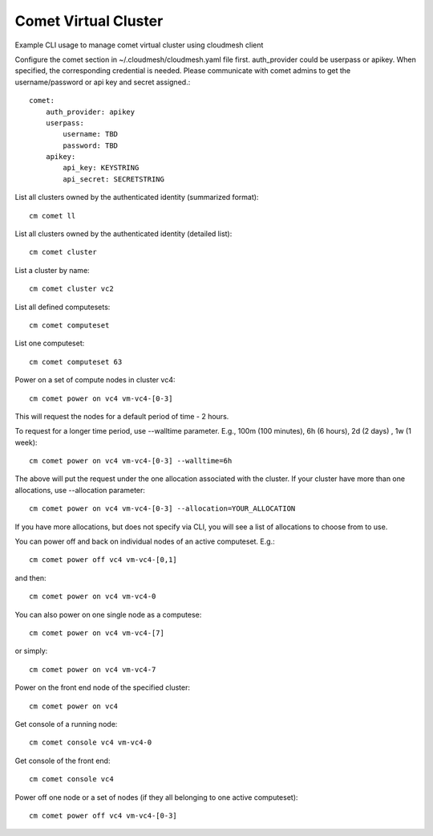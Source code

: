 Comet Virtual Cluster
======================================================================

Example CLI usage to manage comet virtual cluster using cloudmesh
client

Configure the comet section in ~/.cloudmesh/cloudmesh.yaml file first.
auth_provider could be userpass or apikey. When specified, the
corresponding credential is needed. Please communicate with comet
admins to get the username/password or api key and secret assigned.::
  
    comet:
        auth_provider: apikey
        userpass:
            username: TBD
            password: TBD
        apikey:
            api_key: KEYSTRING
            api_secret: SECRETSTRING

List all clusters owned by the authenticated identity (summarized
format)::
  
  cm comet ll

List all clusters owned by the authenticated identity (detailed
list)::
  
  cm comet cluster
    
List a cluster by name::
  
  cm comet cluster vc2
    
List all defined computesets::

  cm comet computeset
    
List one computeset::
  
   cm comet computeset 63
    
Power on a set of compute nodes in cluster vc4::
  
    cm comet power on vc4 vm-vc4-[0-3]
    
This will request the nodes for a default period of time - 2 hours.

To request for a longer time period, use --walltime parameter. 
E.g., 100m (100 minutes), 6h (6 hours), 2d (2 days) , 1w (1 week)::

    cm comet power on vc4 vm-vc4-[0-3] --walltime=6h

The above will put the request under the one allocation associated with the cluster.
If your cluster have more than one allocations, use --allocation parameter::

    cm comet power on vc4 vm-vc4-[0-3] --allocation=YOUR_ALLOCATION

If you have more allocations, but does not specify via CLI, you will see a list of 
allocations to choose from to use.

You can power off and back on individual nodes of an active computeset. E.g.::

    cm comet power off vc4 vm-vc4-[0,1]

and then::

    cm comet power on vc4 vm-vc4-0

You can also power on one single node as a computese::
  
    cm comet power on vc4 vm-vc4-[7]

or simply::

    cm comet power on vc4 vm-vc4-7

Power on the front end node of the specified cluster::
  
    cm comet power on vc4
    
Get console of a running node::
  
    cm comet console vc4 vm-vc4-0

Get console of the front end::
  
    cm comet console vc4

Power off one node or a set of nodes (if they all belonging to one
active computeset)::
  
    cm comet power off vc4 vm-vc4-[0-3]    
